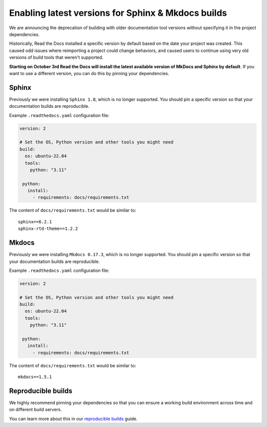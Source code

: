 .. post:: August 24, 2023
   :tags: builders
   :author: Manuel
   :location: BCN
   :category: Changelog

Enabling latest versions for Sphinx & Mkdocs builds
===================================================

We are announcing the deprecation of building with older documentation tool versions without specifying it in the project dependencies.

Historically, Read the Docs installed a specific version by default based on the date your project was created.
This caused odd issues where reimporting a project could change behaviors, and caused users to continue using very old versions of build tools that weren't supported.

**Starting on October 3rd Read the Docs will install the latest available version of MkDocs and Sphinx by default**.
If you want to use a different version, you can do this by pinning your dependencies.

Sphinx
------

Previously we were installing ``Sphinx 1.8``,
which is no longer supported.
You should pin a specific version so that your documentation builds are reproducible.

Example ``.readthedocs.yaml`` configuration file:

.. code-block:: yaml

  version: 2

  # Set the OS, Python version and other tools you might need
  build:
    os: ubuntu-22.04
    tools:
      python: "3.11"

   python:
     install:
       - requirements: docs/requirements.txt

The content of ``docs/requirements.txt`` would be similar to::

  sphinx==6.2.1
  sphinx-rtd-theme==1.2.2

Mkdocs
------

Previously we were installing ``Mkdocs 0.17.3``,
which is no longer supported.
You should pin a specific version so that your documentation builds are reproducible.

Example ``.readthedocs.yaml`` configuration file:

.. code-block:: yaml

  version: 2

  # Set the OS, Python version and other tools you might need
  build:
    os: ubuntu-22.04
    tools:
      python: "3.11"

   python:
     install:
       - requirements: docs/requirements.txt

The content of ``docs/requirements.txt`` would be similar to::

  mkdocs==1.5.1

Reproducible builds
-------------------

We highly recommend pinning your dependencies so that you can ensure a working build environment across time and on different build servers.

You can learn more about this in our `reproducible builds <https://docs.readthedocs.io/en/stable/guides/reproducible-builds.html>`_ guide.